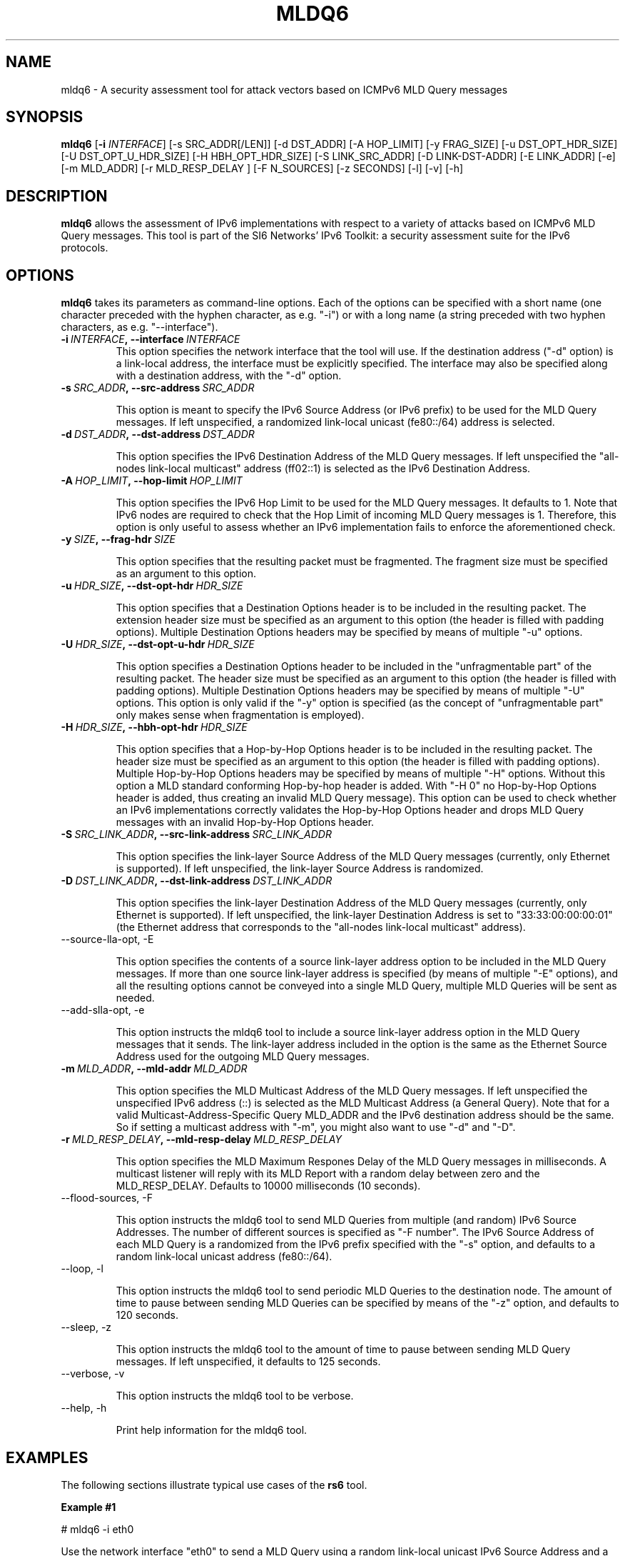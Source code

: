 .TH MLDQ6 1
.SH NAME
mldq6 \- A security assessment tool for attack vectors based on ICMPv6 MLD Query messages
.SH SYNOPSIS
.B mldq6
.RB [\| \-i
.IR INTERFACE\| ]
[\-s SRC_ADDR[/LEN]] [\-d DST_ADDR] [\-A HOP_LIMIT] [\-y FRAG_SIZE] [\-u DST_OPT_HDR_SIZE] [\-U DST_OPT_U_HDR_SIZE] [\-H HBH_OPT_HDR_SIZE] [\-S LINK_SRC_ADDR] [\-D LINK-DST-ADDR] [\-E LINK_ADDR] [\-e] [\-m MLD_ADDR] [\-r MLD_RESP_DELAY ] [\-F N_SOURCES] [\-z SECONDS] [\-l] [\-v] [\-h]

.SH DESCRIPTION
.B mldq6
allows the assessment of IPv6 implementations with respect to a variety of attacks based on ICMPv6 MLD Query messages. This tool is part of the SI6 Networks' IPv6 Toolkit: a security assessment suite for the IPv6 protocols.

.SH OPTIONS
.B mldq6
takes its parameters as command-line options. Each of the options can be specified with a short name (one character preceded with the hyphen character, as e.g. "\-i") or with a long name (a string preceded with two hyphen characters, as e.g. "\-\-interface").

.TP
.BI \-i\  INTERFACE ,\ \-\-interface\  INTERFACE
This option specifies the network interface that the tool will use. If the destination address ("\-d" option) is a link-local address, the interface must be explicitly specified. The interface may also be specified along with a destination address, with the "\-d" option.

.TP
.BI \-s\  SRC_ADDR ,\ \-\-src\-address\  SRC_ADDR

This option is meant to specify the IPv6 Source Address (or IPv6 prefix) to be used for the MLD Query messages. If left unspecified, a randomized link-local unicast (fe80::/64) address is selected.

.TP
.BI \-d\  DST_ADDR ,\ \-\-dst\-address\  DST_ADDR

This option specifies the IPv6 Destination Address of the MLD Query messages. If left unspecified the "all-nodes link-local multicast" address (ff02::1) is selected as the IPv6 Destination Address. 

.TP
.BI \-A\  HOP_LIMIT ,\ \-\-hop\-limit\  HOP_LIMIT

This option specifies the IPv6 Hop Limit to be used for the MLD Query messages. It defaults to 1. Note that IPv6 nodes are required to check that the Hop Limit of incoming MLD Query messages is 1. Therefore, this option is only useful to assess whether an IPv6 implementation fails to enforce the aforementioned check.

.TP
.BI \-y\  SIZE ,\ \-\-frag\-hdr\  SIZE

This option specifies that the resulting packet must be fragmented. The fragment size must be specified as an argument to this option.

.TP
.BI \-u\  HDR_SIZE ,\ \-\-dst\-opt\-hdr\  HDR_SIZE

This option specifies that a Destination Options header is to be included in the resulting packet. The extension header size must be specified as an argument to this option (the header is filled with padding options). Multiple Destination Options headers may be specified by means of multiple "\-u" options.

.TP
.BI \-U\  HDR_SIZE ,\ \-\-dst\-opt\-u\-hdr\  HDR_SIZE

This option specifies a Destination Options header to be included in the "unfragmentable part" of the resulting packet. The header size must be specified as an argument to this option (the header is filled with padding options). Multiple Destination Options headers may be specified by means of multiple "\-U" options. This option is only valid if the "\-y" option is specified (as the concept of "unfragmentable part" only makes sense when fragmentation is employed).

.TP
.BI \-H\  HDR_SIZE ,\ \-\-hbh\-opt\-hdr\  HDR_SIZE

This option specifies that a Hop-by-Hop Options header is to be included in the resulting packet. The header size must be specified as an argument to this option (the header is filled with padding options). Multiple Hop\-by\-Hop Options headers may be specified by means of multiple "\-H" options. Without this option a MLD standard conforming Hop-by-hop header is added. With "\-H 0" no Hop-by-Hop Options header is added, thus creating an invalid MLD Query message). This option can be used to check whether an IPv6 implementations correctly validates the Hop-by-Hop Options header and drops MLD Query messages with an invalid Hop-by-Hop Options header.

.TP
.BI \-S\  SRC_LINK_ADDR ,\ \-\-src\-link\-address\  SRC_LINK_ADDR

This option specifies the link-layer Source Address of the MLD Query messages (currently, only Ethernet is supported). If left unspecified, the link-layer Source Address is randomized.

.TP
.BI \-D\  DST_LINK_ADDR ,\ \-\-dst\-link\-address\  DST_LINK_ADDR

This option specifies the link-layer Destination Address of the MLD Query messages (currently, only Ethernet is supported). If left unspecified, the link-layer Destination Address is set to "33:33:00:00:00:01" (the Ethernet address that corresponds to the "all-nodes link-local multicast" address).

.TP
\-\-source\-lla\-opt, \-E

This option specifies the contents of a source link-layer address option to be included in the MLD Query messages. If more than one source link-layer address is specified (by means of multiple "\-E" options), and all the resulting options cannot be conveyed into a single MLD Query, multiple MLD Queries will be sent as needed.

.TP
\-\-add\-slla\-opt, \-e

This option instructs the mldq6 tool to include a source link-layer address option in the MLD Query messages that it sends. The link-layer address included in the option is the same as the Ethernet Source Address used for the outgoing MLD Query messages.

.TP
.BI \-m\  MLD_ADDR ,\ \-\-mld\-addr\  MLD_ADDR

This option specifies the MLD Multicast Address of the MLD Query messages. If left unspecified the unspecified IPv6 address (::) is selected as the MLD Multicast Address (a General Query). Note that for a valid Multicast-Address-Specific Query MLD_ADDR and the IPv6 destination address should be the same. So if setting a multicast address with "\-m", you might also want to use "\-d" and "\-D".

.TP
.BI \-r\  MLD_RESP_DELAY ,\ \-\-mld\-resp\-delay\  MLD_RESP_DELAY

This option specifies the MLD Maximum Respones Delay of the MLD Query messages in milliseconds. A multicast listener will reply with its MLD Report with a random delay between zero and the MLD_RESP_DELAY. Defaults to 10000 milliseconds (10 seconds).

.TP
\-\-flood\-sources, \-F

This option instructs the mldq6 tool to send MLD Queries from multiple (and random) IPv6 Source Addresses. The number of different sources is specified as "\-F number". The IPv6 Source Address of each MLD Query is a randomized from the IPv6 prefix specified with the "\-s" option, and defaults to a random link-local unicast address (fe80::/64).

.TP
\-\-loop, \-l

This option instructs the mldq6 tool to send periodic MLD Queries to the destination node. The amount of time to pause between sending MLD Queries can be specified by means of the "\-z" option, and defaults to 120 seconds.

.TP
\-\-sleep, \-z

This option instructs the mldq6 tool to the amount of time to pause between sending MLD Query messages. If left unspecified, it defaults to 125 seconds.

.TP
\-\-verbose, \-v

This option instructs the mldq6 tool to be verbose. 

.TP
\-\-help, \-h

Print help information for the mldq6 tool.

.SH EXAMPLES

The following sections illustrate typical use cases of the
.B rs6
tool.

\fBExample #1\fR

# mldq6 \-i eth0

Use the network interface "eth0" to send a MLD Query using a random link-local unicast IPv6 Source Address and a random Ethernet Source Address, to the IPv6 Destination Address "ff02::1" ("all-nodes link-local multicast" address, selected by default) and the Ethernet Destination Address "33:33:00:00:00:01" (selected by default). Set the MLD Multicast Address to :: (a "General Query", default) and set the MLD Maximum Response Delay to 10 seconds (default).

\fBExample #2\fR

# mldq6 \-i eth0 \-d ff12::123 \-D 33:33:00:00:01:23 \-m ff12::123 \-r 1000 \-F 100 \-l \-z 5 \-v

Send 100 Multicast-Address-Specific MLD Query messages using a random Ethernet Source Address and random IPv6 Source Address for each of them, to the Ethernet Destination Address "33:33:00:00:01:23" and the IPv6 Destination Address "ff12::123". Set the MLD Multicast Address to ff02::123 (a "Multicast-Address-Specific Query") and set the MLD Maximum Response Delay to 1000 milliseconds. Repeat this operation every five seconds. Be verbose.

.SH MULTICAST LISTENERS

To create multicast listeners you can check queries send by mldq6 against, you can use socat (>= 1.7.3.2) for instance:

$ socat \-u UDP6\-RECV:1234,reuseaddr,ipv6\-join\-group="[ff12::123]:eth0" \-

Another option is mcjoin: https://github.com/troglobit/mcjoin

.SH AUTHOR
The
.B mldq6
tool and the corresponding manual pages were produced by Fernando Gont 
.I <fgont@si6networks.com>
for SI6 Networks 
.IR <http://www.si6networks.com> .

.SH COPYRIGHT
Copyright (c) 2011\-2020 Fernando Gont.

Permission is granted to copy, distribute and/or modify this document under the terms of the GNU Free Documentation License, Version 1.3 or any later version published by the Free Software Foundation; with no Invariant Sections, no Front\-Cover Texts, and no Back\-Cover Texts.  A copy of the license is available at
.IR <http://www.gnu.org/licenses/fdl.html> .
